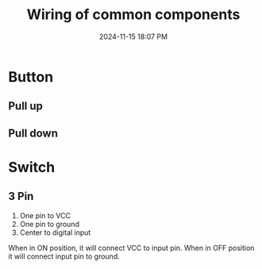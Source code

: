 :PROPERTIES:
:ID:       b6809c98-c2d8-4e75-9544-b7ae8ad9aeb0
:END:
#+title: Wiring of common components
#+date: 2024-11-15 18:07 PM
#+updated:  2024-11-15 18:12 PM
#+filetags: :electroncis:ardunio:

* Button
** Pull up
** Pull down
* Switch
** 3 Pin
  1. One pin to VCC
  2. One pin to ground
  3. Center to digital input

  When in ON position, it will connect VCC to input pin.
  When in OFF position it will connect input pin to ground.
